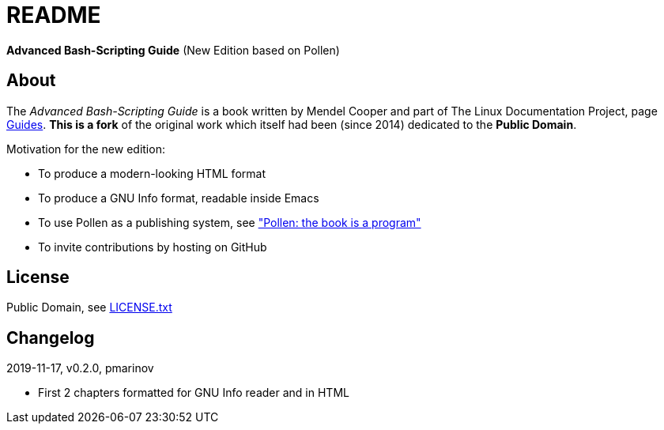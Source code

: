 = README =
:guides: http://tldp.org/guides.html
:license: https://github.com/pmarinov/bash-scripting-guide/blob/master/LICENSE.txt
:pollen: https://docs.racket-lang.org/pollen/index.html

*Advanced Bash-Scripting Guide*
(New Edition based on Pollen)

== About ==

The _Advanced Bash-Scripting Guide_ is a book written by Mendel Cooper
and part of The Linux Documentation Project, page
{guides}[Guides]. *This is a fork* of the original work which itself
had been (since 2014) dedicated to the *Public Domain*.

Motivation for the new edition:

* To produce a modern-looking HTML format
* To produce a GNU Info format, readable inside Emacs
* To use Pollen as a publishing system, see {pollen}["Pollen: the book
  is a program"]
* To invite contributions by hosting on GitHub

== License ==

Public Domain, see {license}[LICENSE.txt]

== Changelog ==

2019-11-17, v0.2.0, pmarinov

* First 2 chapters formatted for GNU Info reader and in HTML

